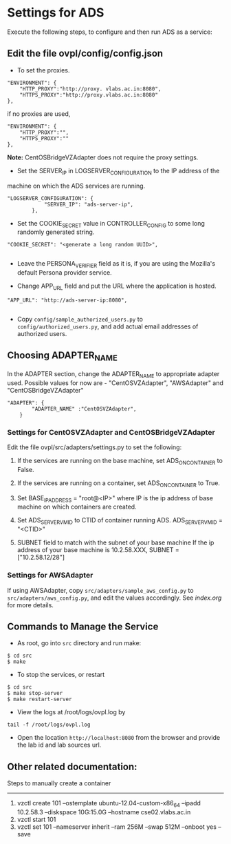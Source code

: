 * Settings for ADS 
Execute the following steps, to configure and then run ADS as a service:

** Edit the file ovpl/config/config.json

  + To set the proxies.
#+begin_src example
    "ENVIRONMENT": {
        "HTTP_PROXY":"http://proxy. vlabs.ac.in:8080",
        "HTTPS_PROXY":"http://proxy.vlabs.ac.in:8080"
    },
#+end_src

   if no proxies are used, 
#+begin_src example
    "ENVIRONMENT": {
        "HTTP_PROXY":"",
        "HTTPS_PROXY":""
    },
#+end_src
*Note:* CentOSBridgeVZAdapter does not require the proxy settings.

  + Set the SERVER_IP in LOGSERVER_CONFIGURATION to the IP address of the
machine on which the ADS services are running.
#+begin_src example
"LOGSERVER_CONFIGURATION": {
            "SERVER_IP": "ads-server-ip",
	    },
#+end_src

  + Set the COOKIE_SECRET value in CONTROLLER_CONFIG to some long randomly generated string.
#+begin_src example
"COOKIE_SECRET": "<generate a long random UUID>",

#+end_src

  + Leave the PERSONA_VERIFIER field as it is, if you are using the Mozilla's
    default Persona provider service.

  + Change APP_URL field and put the URL where the application is hosted.
#+begin_src example
     "APP_URL": "http://ads-server-ip:8080",

#+end_src

  + Copy =config/sample_authorized_users.py= to =config/authorized_users.py=, and
   add actual email addresses of authorized users.

** Choosing ADAPTER_NAME
   In the ADAPTER section, change the ADAPTER_NAME to appropriate adapter used.
   Possible values for now are - "CentOSVZAdapter", "AWSAdapter" and "CentOSBridgeVZAdapter"
#+begin_src example
"ADAPTER": {
        "ADAPTER_NAME" :"CentOSVZAdapter",
	}
#+end_src

*** Settings for CentOSVZAdapter and CentOSBridgeVZAdapter
   Edit the file ovpl/src/adapters/settings.py to set
   the following:

   1. If the services are running on the base machine,
      set ADS_ON_CONTAINER to False.

   2. If the services are running on a container,
      set ADS_ON_CONTAINER to True.

   3. Set BASE_IP_ADDRESS = "root@<IP>" where IP is the ip address of
      base machine on which containers are created.

   4. Set ADS_SERVER_VM_ID to CTID of container running ADS.
      ADS_SERVER_VM_ID = "<CTID>" 

   5. SUBNET field to match with the subnet of your base machine
      If the ip address of your base machine is 10.2.58.XXX, 
      SUBNET = ["10.2.58.12/28"]

*** Settings for AWSAdapter
   If using AWSAdapter, copy =src/adapters/sample_aws_config.py= to
   =src/adapters/aws_config.py=, and edit the values accordingly. See
   [[here][index.org]] for more details.
   
** Commands to Manage the Service
+ As root, go into =src= directory and run make:
#+begin_src example
$ cd src
$ make
#+end_src

+ To stop the services, or restart
#+begin_src example
$ cd src
$ make stop-server
$ make restart-server
#+end_src

+ View the logs at /root/logs/ovpl.log by
#+begin_src example
tail -f /root/logs/ovpl.log
#+end_src

+ Open the location =http://localhost:8080= from the browser and provide the lab
  id and lab sources url.


** Other related documentation:
Steps to manually create a container
-----
1. vzctl create 101 --ostemplate ubuntu-12.04-custom-x86_64 --ipadd 10.2.58.3 --diskspace 10G:15.0G --hostname cse02.vlabs.ac.in
2. vzctl start 101
3. vzctl set 101 --nameserver inherit --ram 256M --swap 512M --onboot yes --save
